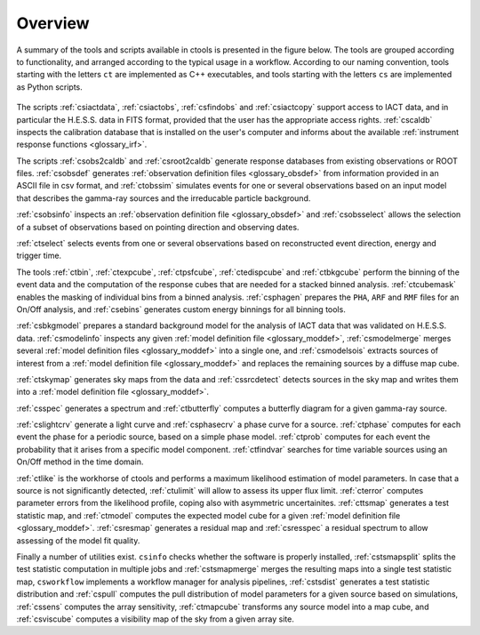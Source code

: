 .. _um_overview:

Overview
--------

A summary of the tools and scripts available in ctools is presented in the
figure below. The tools are grouped according to functionality, and arranged
according to the typical usage in a workflow. According to our naming
convention, tools starting with the letters ``ct`` are implemented as C++
executables, and tools starting with the letters ``cs`` are implemented as
Python scripts.

.. figure:: overview.jpg
   :width: 60%
   :align: center

The scripts :ref:`csiactdata`, :ref:`csiactobs`, :ref:`csfindobs` and
:ref:`csiactcopy` support access to IACT data, and in particular the H.E.S.S.
data in FITS format, provided that the user has the appropriate access rights.
:ref:`cscaldb` inspects the calibration database that is installed on the
user's computer and informs about the available
:ref:`instrument response functions <glossary_irf>`.

The scripts :ref:`csobs2caldb` and :ref:`csroot2caldb` generate
response databases from existing observations or ROOT files. :ref:`csobsdef`
generates :ref:`observation definition files <glossary_obsdef>` from information
provided in an ASCII file in csv format, and :ref:`ctobssim` simulates events
for one or several observations based on an input model that describes the
gamma-ray sources and the irreducable particle background.

:ref:`csobsinfo` inspects an :ref:`observation definition file <glossary_obsdef>`
and :ref:`csobsselect` allows the selection of a subset of observations based on
pointing direction and observing dates.

:ref:`ctselect` selects events from one or several observations based on
reconstructed event direction, energy and trigger time.

The tools :ref:`ctbin`, :ref:`ctexpcube`, :ref:`ctpsfcube`, :ref:`ctedispcube`
and :ref:`ctbkgcube` perform the binning of the event data and the computation
of the response cubes that are needed for a stacked binned analysis.
:ref:`ctcubemask` enables the masking of individual bins from a binned analysis.
:ref:`csphagen` prepares the ``PHA``, ``ARF`` and ``RMF`` files for an On/Off
analysis, and :ref:`csebins` generates custom energy binnings for all binning
tools.

:ref:`csbkgmodel` prepares a standard background model for the analysis of
IACT data that was validated on H.E.S.S. data. :ref:`csmodelinfo`
inspects any given :ref:`model definition file <glossary_moddef>`,
:ref:`csmodelmerge` merges several :ref:`model definition files <glossary_moddef>`
into a single one, and :ref:`csmodelsois` extracts sources of interest from a
:ref:`model definition file <glossary_moddef>` and replaces the remaining sources
by a diffuse map cube.

:ref:`ctskymap` generates sky maps from the data and :ref:`cssrcdetect`
detects sources in the sky map and writes them into a
:ref:`model definition file <glossary_moddef>`.

:ref:`csspec` generates a spectrum and :ref:`ctbutterfly` computes a butterfly
diagram for a given gamma-ray source.

:ref:`cslightcrv` generate a light curve and :ref:`csphasecrv` a phase curve
for a source. :ref:`ctphase` computes for each event the phase for a periodic
source, based on a simple phase model. :ref:`ctprob` computes for each event
the probability that it arises from a specific model component. :ref:`ctfindvar`
searches for time variable sources using an On/Off method in the time domain.

:ref:`ctlike` is the workhorse of ctools and performs a maximum likelihood
estimation of model parameters. In case that a source is not significantly
detected, :ref:`ctulimit` will allow to assess its upper flux limit.
:ref:`cterror` computes parameter errors from the likelihood profile, coping
also with asymmetric uncertainites. :ref:`cttsmap` generates a test statistic
map, and :ref:`ctmodel` computes the expected model cube for a given
:ref:`model definition file <glossary_moddef>`. :ref:`csresmap` generates
a residual map and :ref:`csresspec` a residual spectrum to allow assessing
of the model fit quality.

Finally a number of utilities exist. ``csinfo`` checks whether the software
is properly installed, :ref:`cstsmapsplit` splits the test statistic
computation in multiple jobs and :ref:`cstsmapmerge` merges the resulting
maps into a single test statistic map, ``csworkflow`` implements a
workflow manager for analysis pipelines, :ref:`cstsdist` generates a test
statistic distribution and :ref:`cspull` computes the pull distribution of
model parameters for a given source based on simulations, :ref:`cssens`
computes the array sensitivity, :ref:`ctmapcube` transforms any source model
into a map cube, and :ref:`csviscube` computes a visibility map of the sky from
a given array site.


